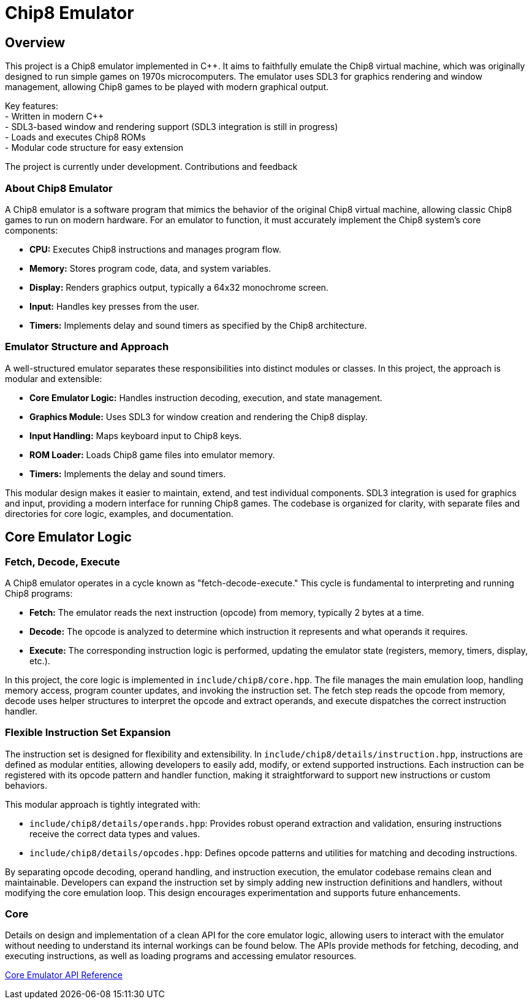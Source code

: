 = Chip8 Emulator

== Overview
:hardbreaks-option:

This project is a Chip8 emulator implemented in C++. It aims to faithfully emulate the Chip8 virtual machine, which was originally designed to run simple games on 1970s microcomputers. The emulator uses SDL3 for graphics rendering and window management, allowing Chip8 games to be played with modern graphical output.

Key features:
- Written in modern C++
- SDL3-based window and rendering support (SDL3 integration is still in progress)
- Loads and executes Chip8 ROMs
- Modular code structure for easy extension

The project is currently under development. Contributions and feedback

=== About Chip8 Emulator

A Chip8 emulator is a software program that mimics the behavior of the original Chip8 virtual machine, allowing classic Chip8 games to run on modern hardware. For an emulator to function, it must accurately implement the Chip8 system's core components:

- **CPU:** Executes Chip8 instructions and manages program flow.
- **Memory:** Stores program code, data, and system variables.
- **Display:** Renders graphics output, typically a 64x32 monochrome screen.
- **Input:** Handles key presses from the user.
- **Timers:** Implements delay and sound timers as specified by the Chip8 architecture.

=== Emulator Structure and Approach

A well-structured emulator separates these responsibilities into distinct modules or classes. In this project, the approach is modular and extensible:

- **Core Emulator Logic:** Handles instruction decoding, execution, and state management.
- **Graphics Module:** Uses SDL3 for window creation and rendering the Chip8 display.
- **Input Handling:** Maps keyboard input to Chip8 keys.
- **ROM Loader:** Loads Chip8 game files into emulator memory.
- **Timers:** Implements the delay and sound timers.

This modular design makes it easier to maintain, extend, and test individual components. SDL3 integration is used for graphics and input, providing a modern interface for running Chip8 games. The codebase is organized for clarity, with separate files and directories for core logic, examples, and documentation.

== Core Emulator Logic
=== Fetch, Decode, Execute
A Chip8 emulator operates in a cycle known as "fetch-decode-execute." This cycle is fundamental to interpreting and running Chip8 programs:

- **Fetch:** The emulator reads the next instruction (opcode) from memory, typically 2 bytes at a time.
- **Decode:** The opcode is analyzed to determine which instruction it represents and what operands it requires.
- **Execute:** The corresponding instruction logic is performed, updating the emulator state (registers, memory, timers, display, etc.).

In this project, the core logic is implemented in `include/chip8/core.hpp`. The file manages the main emulation loop, handling memory access, program counter updates, and invoking the instruction set. The fetch step reads the opcode from memory, decode uses helper structures to interpret the opcode and extract operands, and execute dispatches the correct instruction handler.

=== Flexible Instruction Set Expansion

The instruction set is designed for flexibility and extensibility. In `include/chip8/details/instruction.hpp`, instructions are defined as modular entities, allowing developers to easily add, modify, or extend supported instructions. Each instruction can be registered with its opcode pattern and handler function, making it straightforward to support new instructions or custom behaviors.

This modular approach is tightly integrated with:

- `include/chip8/details/operands.hpp`: Provides robust operand extraction and validation, ensuring instructions receive the correct data types and values.
- `include/chip8/details/opcodes.hpp`: Defines opcode patterns and utilities for matching and decoding instructions.

By separating opcode decoding, operand handling, and instruction execution, the emulator codebase remains clean and maintainable. Developers can expand the instruction set by simply adding new instruction definitions and handlers, without modifying the core emulation loop. This design encourages experimentation and supports future enhancements.

=== Core

Details on design and implementation of a clean API for the core emulator logic, allowing users to interact with the emulator without needing to understand its internal workings can be found below. The APIs provide methods for fetching, decoding, and executing instructions, as well as loading programs and accessing emulator resources.

link:core.adoc[Core Emulator API Reference]
